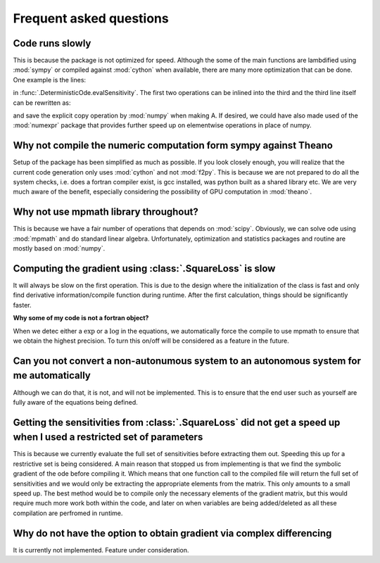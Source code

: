 .. _faq:

************************
Frequent asked questions
************************

Code runs slowly
================

This is because the package is not optimized for speed.  Although the some of the main functions are lambdified using :mod:`sympy` or compiled against :mod:`cython` when available, there are many more optimization that can be done.  One example is the lines:

.. python:

    J = self.Jacobian(state,t)
    G = self.Grad(state,t)
    A = numpy.dot(J,S) + G
    
in :func:`.DeterministicOde.evalSensitivity`.  The first two operations can be inlined into the third and the third line itself can be rewritten as:

.. python:

    G += numpy.dot(J,S)
	
and save the explicit copy operation by :mod:`numpy` when making A. If desired, we could have also made used of the :mod:`numexpr` package that provides further speed up on elementwise operations in place of numpy.

Why not compile the numeric computation form sympy against Theano
=================================================================

Setup of the package has been simplified as much as possible.  If you look closely enough, you will realize that the current code generation only uses :mod:`cython` and not :mod:`f2py`.  This is because we are not prepared to do all the system checks, i.e. does a fortran compiler exist, is gcc installed, was python built as a shared library etc.  We are very much aware of the benefit, especially considering the possibility of GPU computation in :mod:`theano`.

Why not use mpmath library throughout?
======================================

This is because we have a fair number of operations that depends on :mod:`scipy`.  Obviously, we can solve ode using :mod:`mpmath` and do standard linear algebra.  Unfortunately, optimization and statistics packages and routine are mostly based on :mod:`numpy`.

Computing the gradient using :class:`.SquareLoss` is slow
=========================================================

It will always be slow on the first operation.  This is due to the design where the initialization of the class is fast and only find derivative information/compile function during runtime.  After the first calculation, things should be significantly faster.

**Why some of my code is not a fortran object?**

When we detec either a :math:`\exp` or a :math:`\log` in the equations, we automatically force the compile to use mpmath to ensure that we obtain the highest precision.  To turn this on/off will be considered as a feature in the future.

Can you not convert a non-autonumous system to an autonomous system for me automatically
========================================================================================

Although we can do that, it is not, and will not be implemented.  This is to ensure that the end user such as yourself are fully aware of the equations being defined.

Getting the sensitivities from :class:`.SquareLoss` did not get a speed up when I used a restricted set of parameters
=====================================================================================================================

This is because we currently evaluate the full set of sensitivities before extracting them out.  Speeding this up for a restrictive set is being considered.  A main reason that stopped us from implementing is that we find the symbolic gradient of the ode before compiling it.  Which means that one function call to the compiled file will return the full set of sensitivities and we would only be extracting the appropriate elements from the matrix.  This only amounts to a small speed up.  The best method would be to compile only the necessary elements of the gradient matrix, but this would require much more work both within the code, and later on when variables are being added/deleted as all these compilation are perfromed in runtime.

Why do not have the option to obtain gradient via complex differencing
======================================================================

It is currently not implemented.  Feature under consideration.



